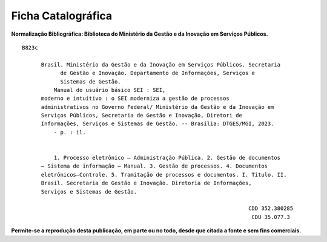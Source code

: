 Ficha Catalográfica
===================

**Normalização Bibliográfica: Biblioteca do Ministério da Gestão e da Inovação em Serviços Públicos.**

::
  
   B823c

         Brasil. Ministério da Gestão e da Inovação em Serviços Públicos. Secretaria        
               de Gestão e Inovação. Departamento de Informações, Serviços e                  
               Sistemas de Gestão.                                                       
             Manual do usuário básico SEI : SEI,                        
         moderno e intuitivo : o SEI moderniza a gestão de processos                 
         administrativos no Governo Federal/ Ministério da Gestão e da Inovação em            
         Serviços Públicos, Secretaria de Gestão e Inovação, Diretori de                 
         Informações, Serviços e Sistemas de Gestão. -- Brasília: DTGES/MGI, 2023.           
             - p. : il.                                                                      
                                                                                             
                                                                                             
             1. Processo eletrônico – Administração Pública. 2. Gestão de documentos         
         – Sistema de informação – Manual. 3. Gestão de processos. 4. Documentos             
         eletrônicos–Controle. 5. Tramitação de processos e documentos. I. Título. II.       
         Brasil. Secretaria de Gestão e Inovação. Diretoria de Informações,               
         Serviços e Sistemas de Gestão.               

                                                                          CDD 352.380285
                                                                           CDU 35.077.3 


**Permite-se a reprodução desta publicação, em parte ou no todo, desde que citada a fonte e sem fins comerciais.**

